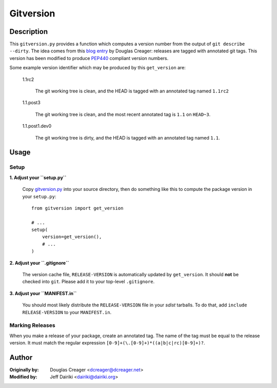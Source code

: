 ==========
Gitversion
==========

Description
===========

This ``gitversion.py`` provides a function which computes a version
number from the output of ``git describe --dirty``.  The idea comes
from this `blog entry`__ by Douglas Creager: releases are tagged with
annotated git tags.  This version has been modified to produce PEP440_
compliant version numbers.

__ http://dcreager.net/2010/02/10/setuptools-git-version-numbers/
.. _PEP440: http://www.python.org/dev/peps/pep-0440/

Some example version identifier which may be produced by this ``get_version``
are:

    1.1rc2

       The git working tree is clean, and the HEAD is tagged with an
       annotated tag named ``1.1rc2``

    1.1.post3

       The git working tree is clean, and the most recent annotated
       tag is ``1.1`` on ``HEAD~3``.

    1.1.post1.dev0

       The git working tree is dirty, and the HEAD is tagged with an
       annotated tag named ``1.1``.


Usage
=====

Setup
~~~~~

**1. Adjust your ``setup.py``**


    Copy gitversion.py_ into your source directory, then do something like
    this to compute the package version in your ``setup.py``::

        from gitversion import get_version

        # ...
        setup(
            version=get_version(),
            # ...
        )


**2. Adjust your ``.gitignore``**

    The version cache file, ``RELEASE-VERSION`` is automatically
    updated by ``get_version``.  It should **not** be checked into
    ``git``.  Please add it to your top-level ``.gitignore``.

**3. Adjust your ``MANIFEST.in``**

    You should most likely distribute the ``RELEASE-VERSION`` file in
    your *sdist* tarballs. To do that, add ``include RELEASE-VERSION``
    to your ``MANIFEST.in``.

.. _gitversion.py:
     https://raw.github.com/dairiki/gitversion/master/gitversion.py


Marking Releases
~~~~~~~~~~~~~~~~

When you make a release of your package, create an annotated tag.  The
name of the tag must be equal to the release version.  It must match
the regular expression ``[0-9]+(\.[0-9]+)*((a|b|c|rc)[0-9]+)?``.



Author
======

:Originally by:
    Douglas Creager <dcreager@dcreager.net>
:Modified by:
    Jeff Dairiki <dairiki@dairiki.org>

